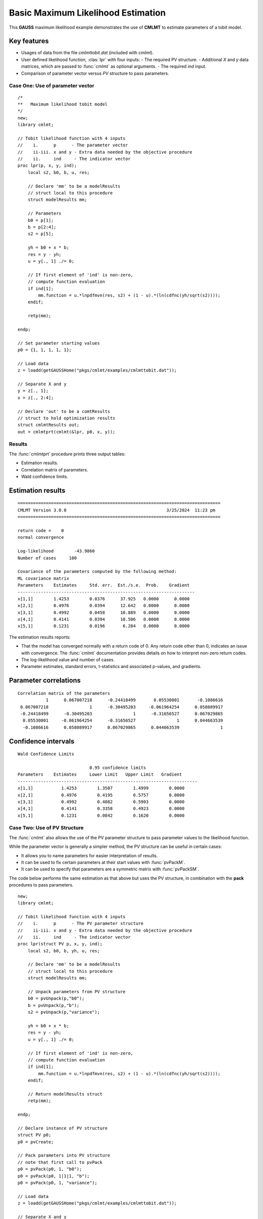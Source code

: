 Basic Maximum Likelihood Estimation
====================================

This **GAUSS** maximum likelihood example demonstrates the use of **CMLMT** to estimate parameters of a tobit model.  

Key features
+++++++++++++++

- Usages of data from the file *cmlmttobit.dat* (included with *cmlmt*).
- User defined likelihood function, :clas:`lpr` with four inputs:
  - The required PV structure. 
  - Additional *X* and *y* data matrices, which are passed to :func:`cmlmt` as optional arguments. 
  - The required *ind* input. 
- Comparison of parameter vector versus *PV* structure to pass parameters. 

Case One: Use of parameter vector
----------------------------------

:: 

    /*
    **   Maximum likelihood tobit model 
    */
    new;
    library cmlmt;

    // Tobit likelihood function with 4 inputs
    //    i.      p      - The parameter vector
    //    ii-iii. x and y - Extra data needed by the objective procedure
    //    ii.     ind     - The indicator vector 
    proc lpr(p, x, y, ind);
        local s2, b0, b, u, res;

        // Declare 'mm' to be a modelResults
        // struct local to this procedure
        struct modelResults mm;

        // Parameters
        b0 = p[1];
        b = p[2:4];
        s2 = p[5];

        yh = b0 + x * b;
        res = y - yh;
        u = y[., 1] ./= 0;

        // If first element of 'ind' is non-zero,
        // compute function evaluation
        if ind[1];
            mm.function = u.*lnpdfmvn(res, s2) + (1 - u).*(ln(cdfnc(yh/sqrt(s2))));
        endif;

        retp(mm);

    endp;

    // Set parameter starting values
    p0 = {1, 1, 1, 1, 1};
   
    // Load data
    z = loadd(getGAUSSHome("pkgs/cmlmt/examples/cmlmttobit.dat"));
   
    // Separate X and y
    y = z[., 1];
    x = z[., 2:4];

    // Declare 'out' to be a comtResults
    // struct to hold optimization results 
    struct cmlmtResults out;
    out = cmlmtprt(cmlmt(&lpr, p0, x, y));



Results
-----------
The :func:`cmlmtprt` procedure prints three output tables:

- Estimation results. 
- Correlation matrix of parameters. 
- Wald confidence limits. 

Estimation results 
++++++++++++++++++++

::

    ===============================================================================
    CMLMT Version 3.0.0                                       3/25/2024  11:23 pm
    ===============================================================================

    return code =    0
    normal convergence

    Log-likelihood        -43.9860
    Number of cases     100

    Covariance of the parameters computed by the following method:
    ML covariance matrix
    Parameters    Estimates     Std. err.  Est./s.e.  Prob.    Gradient
    ---------------------------------------------------------------------
    x[1,1]        1.4253        0.0376      37.925   0.0000      0.0000
    x[2,1]        0.4976        0.0394      12.642   0.0000      0.0000
    x[3,1]        0.4992        0.0458      10.889   0.0000      0.0000
    x[4,1]        0.4141        0.0394      10.506   0.0000      0.0000
    x[5,1]        0.1231        0.0196       6.284   0.0000      0.0000      

The estimation results reports:

- That the model has converged normally with a return code of 0. Any return code other than 0, indicates an issue with convergence. The :func:`cmlmt` documentation provides details on how to interpret non-zero return codes. 
- The log-likelihood value and number of cases. 
- Parameter estimates, standard errors, t-statistics and associated p-values, and gradients. 

Parameter correlations
+++++++++++++++++++++++

::

    Correlation matrix of the parameters
               1      0.067007218      -0.24418499       0.05530801       -0.1086616 
     0.067007218                1      -0.30495203     -0.061964254      0.058089917 
     -0.24418499      -0.30495203                1      -0.31656527      0.067029865 
      0.05530801     -0.061964254      -0.31656527                1      0.044663539 
      -0.1086616      0.058089917      0.067029865      0.044663539                1 

Confidence intervals
+++++++++++++++++++++++

::

    Wald Confidence Limits

                                0.95 confidence limits
    Parameters    Estimates     Lower Limit   Upper Limit   Gradient
    ----------------------------------------------------------------------
    x[1,1]           1.4253        1.3507        1.4999        0.0000
    x[2,1]           0.4976        0.4195        0.5757        0.0000
    x[3,1]           0.4992        0.4082        0.5903        0.0000
    x[4,1]           0.4141        0.3358        0.4923        0.0000
    x[5,1]           0.1231        0.0842        0.1620        0.0000

Case Two: Use of PV Structure
----------------------------------
The :func:`cmlmt` also allows the use of the PV parameter structure to pass parameter values to the likelihood function. 

While the parameter vector is generally a simpler method, the PV structure can be useful in certain cases:

-  It allows you to name parameters for easier interpretation of results. 
-  It can be used to fix certain parameters at their start values with :func:`pvPackM`. 
-  It can be used to specify that parameters are a symmetric matrix with :func:`pvPackSM`. 

The code below performs the same estimation as that above but uses the PV structure, in combination with the **pack** procedures to pass parameters. 

::

   new;
   library cmlmt;

   // Tobit likelihood function with 4 inputs
   //    i.      p      - The PV parameter structure
   //    ii-iii. x and y - Extra data needed by the objective procedure
   //    ii.     ind     - The indicator vector 
   proc lpr(struct PV p, x, y, ind);
       local s2, b0, b, yh, u, res;

       // Declare 'mm' to be a modelResults
       // struct local to this procedure
       struct modelResults mm;

       // Unpack parameters from PV structure
       b0 = pvUnpack(p,"b0");
       b = pvUnpack(p,"b");
       s2 = pvUnpack(p,"variance");

       yh = b0 + x * b;
       res = y - yh;
       u = y[., 1] ./= 0;

       // If first element of 'ind' is non-zero,
       // compute function evaluation
       if ind[1];
           mm.function = u.*lnpdfmvn(res, s2) + (1 - u).*(ln(cdfnc(yh/sqrt(s2))));
       endif;
       
       // Return modelResults struct
       retp(mm);

   endp;

   // Declare instance of PV structure
   struct PV p0;
   p0 = pvCreate;

   // Pack parameters into PV structure
   // note that first call to pvPack 
   p0 = pvPack(p0, 1, "b0");
   p0 = pvPack(p0, 1|1|1, "b");
   p0 = pvPack(p0, 1, "variance");

   // Load data
   z = loadd(getGAUSSHome("pkgs/cmlmt/examples/cmlmttobit.dat"));
   
   // Separate X and y
   y = z[., 1];
   x = z[., 2:4];

   // Declare 'out' to be a comtResults
   // struct to hold optimization results 
   struct cmlmtResults out;
   out = cmlmtprt(cmlmt(&lpr, p0, x, y));


Results
-----------
For the sake of brevity, we won't separate the sections of the results. 

:: 

   ===============================================================================
    CMLMT Version 3.0.0                                       3/25/2024  11:23 pm
   ===============================================================================

   return code =    0
   normal convergence

   Log-likelihood        -43.9860
   Number of cases     100

   Covariance of the parameters computed by the following method:
   ML covariance matrix
     Parameters    Estimates     Std. err.  Est./s.e.  Prob.    Gradient
   ---------------------------------------------------------------------
   b0[1,1]          1.4253        0.0376      37.925   0.0000      0.0000
   b[1,1]           0.4976        0.0394      12.642   0.0000      0.0000
   b[2,1]           0.4992        0.0458      10.889   0.0000      0.0000
   b[3,1]           0.4141        0.0394      10.506   0.0000      0.0000
   variance[1,1]    0.1231        0.0196       6.284   0.0000      0.0000

   Correlation matrix of the parameters
                  1      0.067007218      -0.24418499       0.05530801       -0.1086616 
        0.067007218                1      -0.30495203     -0.061964254      0.058089917 
        -0.24418499      -0.30495203                1      -0.31656527      0.067029865 
         0.05530801     -0.061964254      -0.31656527                1      0.044663539 
         -0.1086616      0.058089917      0.067029865      0.044663539                1 



   Wald Confidence Limits

                                 0.95 confidence limits
     Parameters    Estimates     Lower Limit   Upper Limit   Gradient
   ----------------------------------------------------------------------
   b0[1,1]          1.4253        1.3507        1.4999        0.0000
   b[1,1]           0.4976        0.4195        0.5757        0.0000
   b[2,1]           0.4992        0.4082        0.5903        0.0000
   b[3,1]           0.4141        0.3358        0.4923        0.0000
   variance[1,1]    0.1231        0.0842        0.1620        0.0000

   Number of iterations    20
   Minutes to convergence     0.00065


The notable feature of these results, is that parameter names are now included in the output tables. This is because they were provided to the PV structure when the starting values were packed. 

